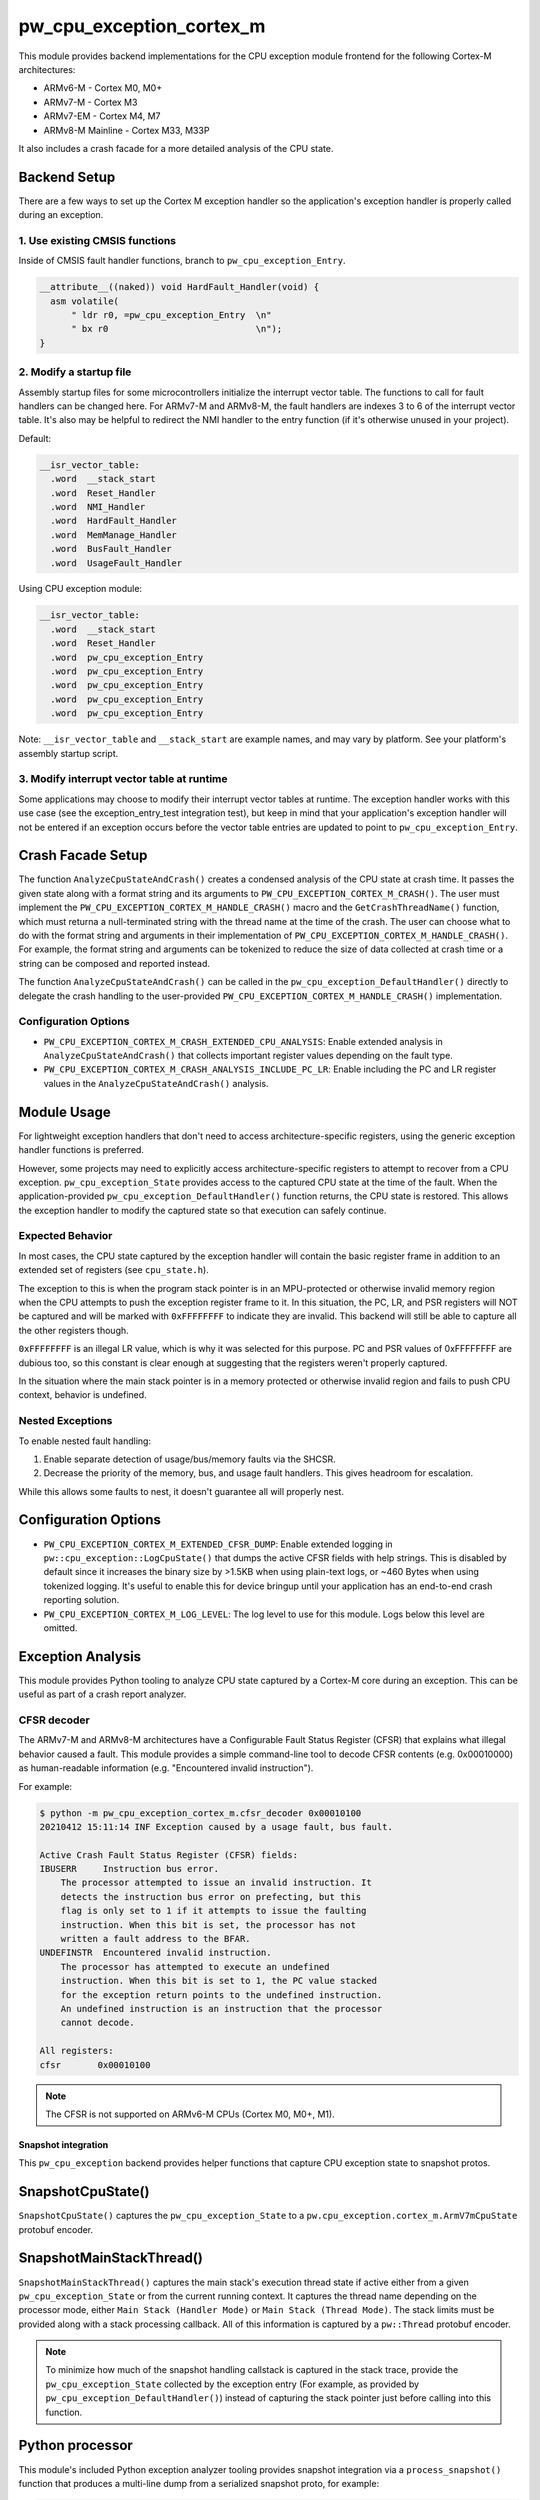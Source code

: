 .. _module-pw_cpu_exception_cortex_m:

=========================
pw_cpu_exception_cortex_m
=========================
.. pigweed-module::
   :name: pw_cpu_exception_cortex_m

This module provides backend implementations for the CPU exception module frontend
for the following Cortex-M architectures:

* ARMv6-M - Cortex M0, M0+
* ARMv7-M - Cortex M3
* ARMv7-EM - Cortex M4, M7
* ARMv8-M Mainline - Cortex M33, M33P

It also includes a crash facade for a more detailed analysis of the CPU state.

Backend Setup
=============
There are a few ways to set up the Cortex M exception handler so the
application's exception handler is properly called during an exception.

1. Use existing CMSIS functions
-------------------------------
Inside of CMSIS fault handler functions, branch to ``pw_cpu_exception_Entry``.

.. code-block:: cpp

   __attribute__((naked)) void HardFault_Handler(void) {
     asm volatile(
         " ldr r0, =pw_cpu_exception_Entry  \n"
         " bx r0                            \n");
   }

2. Modify a startup file
------------------------
Assembly startup files for some microcontrollers initialize the interrupt
vector table. The functions to call for fault handlers can be changed here.
For ARMv7-M and ARMv8-M, the fault handlers are indexes 3 to 6 of the
interrupt vector table. It's also may be helpful to redirect the NMI handler
to the entry function (if it's otherwise unused in your project).

Default:

.. code-block::

   __isr_vector_table:
     .word  __stack_start
     .word  Reset_Handler
     .word  NMI_Handler
     .word  HardFault_Handler
     .word  MemManage_Handler
     .word  BusFault_Handler
     .word  UsageFault_Handler

Using CPU exception module:

.. code-block::

   __isr_vector_table:
     .word  __stack_start
     .word  Reset_Handler
     .word  pw_cpu_exception_Entry
     .word  pw_cpu_exception_Entry
     .word  pw_cpu_exception_Entry
     .word  pw_cpu_exception_Entry
     .word  pw_cpu_exception_Entry

Note: ``__isr_vector_table`` and ``__stack_start`` are example names, and may
vary by platform. See your platform's assembly startup script.

3. Modify interrupt vector table at runtime
-------------------------------------------
Some applications may choose to modify their interrupt vector tables at
runtime. The exception handler works with this use case (see the
exception_entry_test integration test), but keep in mind that your
application's exception handler will not be entered if an exception occurs
before the vector table entries are updated to point to
``pw_cpu_exception_Entry``.

.. _module-pw_cpu_exception_cortex_m-crash-facade-setup:

Crash Facade Setup
==================
The function ``AnalyzeCpuStateAndCrash()`` creates a condensed analysis of the
CPU state at crash time. It passes the given state along with a format string
and its arguments to ``PW_CPU_EXCEPTION_CORTEX_M_CRASH()``. The user must
implement the ``PW_CPU_EXCEPTION_CORTEX_M_HANDLE_CRASH()`` macro and the
``GetCrashThreadName()`` function, which must returna a null-terminated string
with the thread name at the time of the crash. The user can choose what to do
with the format string and arguments in their implementation of
``PW_CPU_EXCEPTION_CORTEX_M_HANDLE_CRASH()``. For example, the format string and
arguments can be tokenized to reduce the size of data collected at crash time or
a string can be composed and reported instead.

The function ``AnalyzeCpuStateAndCrash()`` can be called in the
``pw_cpu_exception_DefaultHandler()`` directly to delegate the crash handling
to the user-provided ``PW_CPU_EXCEPTION_CORTEX_M_HANDLE_CRASH()``
implementation.

Configuration Options
---------------------
- ``PW_CPU_EXCEPTION_CORTEX_M_CRASH_EXTENDED_CPU_ANALYSIS``: Enable extended
  analysis in ``AnalyzeCpuStateAndCrash()`` that collects important register
  values depending on the fault type.

- ``PW_CPU_EXCEPTION_CORTEX_M_CRASH_ANALYSIS_INCLUDE_PC_LR``: Enable including
  the PC and LR register values in the ``AnalyzeCpuStateAndCrash()`` analysis.

Module Usage
============
For lightweight exception handlers that don't need to access
architecture-specific registers, using the generic exception handler functions
is preferred.

However, some projects may need to explicitly access architecture-specific
registers to attempt to recover from a CPU exception. ``pw_cpu_exception_State``
provides access to the captured CPU state at the time of the fault. When the
application-provided ``pw_cpu_exception_DefaultHandler()`` function returns, the
CPU state is restored. This allows the exception handler to modify the captured
state so that execution can safely continue.

Expected Behavior
-----------------
In most cases, the CPU state captured by the exception handler will contain the
basic register frame in addition to an extended set of registers
(see ``cpu_state.h``).

The exception to this is when the program stack pointer is in an MPU-protected
or otherwise invalid memory region when the CPU attempts to push the exception
register frame to it. In this situation, the PC, LR, and PSR registers will NOT
be captured and will be marked with ``0xFFFFFFFF`` to indicate they are invalid.
This backend will still be able to capture all the other registers though.

``0xFFFFFFFF`` is an illegal LR value, which is why it was selected for this
purpose. PC and PSR values of 0xFFFFFFFF are dubious too, so this constant is
clear enough at suggesting that the registers weren't properly captured.

In the situation where the main stack pointer is in a memory protected or
otherwise invalid region and fails to push CPU context, behavior is undefined.

Nested Exceptions
-----------------
To enable nested fault handling:

1. Enable separate detection of usage/bus/memory faults via the SHCSR.
2. Decrease the priority of the memory, bus, and usage fault handlers. This
   gives headroom for escalation.

While this allows some faults to nest, it doesn't guarantee all will properly
nest.

Configuration Options
=====================
- ``PW_CPU_EXCEPTION_CORTEX_M_EXTENDED_CFSR_DUMP``: Enable extended logging in
  ``pw::cpu_exception::LogCpuState()`` that dumps the active CFSR fields with
  help strings. This is disabled by default since it increases the binary size
  by >1.5KB when using plain-text logs, or ~460 Bytes when using tokenized
  logging. It's useful to enable this for device bringup until your application
  has an end-to-end crash reporting solution.
- ``PW_CPU_EXCEPTION_CORTEX_M_LOG_LEVEL``: The log level to use for this module.
  Logs below this level are omitted.

Exception Analysis
==================
This module provides Python tooling to analyze CPU state captured by a Cortex-M
core during an exception. This can be useful as part of a crash report analyzer.

CFSR decoder
------------
The ARMv7-M and ARMv8-M architectures have a Configurable Fault Status Register
(CFSR) that explains what illegal behavior caused a fault. This module provides
a simple command-line tool to decode CFSR contents (e.g. 0x00010000) as
human-readable information (e.g. "Encountered invalid instruction").

For example:

.. code-block::

   $ python -m pw_cpu_exception_cortex_m.cfsr_decoder 0x00010100
   20210412 15:11:14 INF Exception caused by a usage fault, bus fault.

   Active Crash Fault Status Register (CFSR) fields:
   IBUSERR     Instruction bus error.
       The processor attempted to issue an invalid instruction. It
       detects the instruction bus error on prefecting, but this
       flag is only set to 1 if it attempts to issue the faulting
       instruction. When this bit is set, the processor has not
       written a fault address to the BFAR.
   UNDEFINSTR  Encountered invalid instruction.
       The processor has attempted to execute an undefined
       instruction. When this bit is set to 1, the PC value stacked
       for the exception return points to the undefined instruction.
       An undefined instruction is an instruction that the processor
       cannot decode.

   All registers:
   cfsr       0x00010100

.. note::
   The CFSR is not supported on ARMv6-M CPUs (Cortex M0, M0+, M1).

--------------------
Snapshot integration
--------------------
This ``pw_cpu_exception`` backend provides helper functions that capture CPU
exception state to snapshot protos.

SnapshotCpuState()
==================
``SnapshotCpuState()`` captures the ``pw_cpu_exception_State`` to a
``pw.cpu_exception.cortex_m.ArmV7mCpuState`` protobuf encoder.


SnapshotMainStackThread()
=========================
``SnapshotMainStackThread()`` captures the main stack's execution thread state
if active either from a given ``pw_cpu_exception_State`` or from the current
running context. It captures the thread name depending on the processor mode,
either ``Main Stack (Handler Mode)`` or ``Main Stack (Thread Mode)``. The stack
limits must be provided along with a stack processing callback. All of this
information is captured by a ``pw::Thread`` protobuf encoder.

.. note::
   To minimize how much of the snapshot handling callstack is captured in the
   stack trace, provide the ``pw_cpu_exception_State`` collected by the
   exception entry (For example, as provided by
   ``pw_cpu_exception_DefaultHandler()``)
   instead of capturing the stack pointer just before calling into this
   function.

Python processor
================
This module's included Python exception analyzer tooling provides snapshot
integration via a ``process_snapshot()`` function that produces a multi-line
dump from a serialized snapshot proto, for example:

.. code-block::

   Exception caused by a usage fault.

   Active Crash Fault Status Register (CFSR) fields:
   UNDEFINSTR  Undefined Instruction UsageFault.
       The processor has attempted to execute an undefined
       instruction. When this bit is set to 1, the PC value stacked
       for the exception return points to the undefined instruction.
       An undefined instruction is an instruction that the processor
       cannot decode.

   All registers:
   pc         0x0800e1c4 example::Service::Crash(_example_service_CrashRequest const&, _pw_protobuf_Empty&) (src/example_service/service.cc:131)
   lr         0x0800e141 example::Service::Crash(_example_service_CrashRequest const&, _pw_protobuf_Empty&) (src/example_service/service.cc:128)
   psr        0x81000000
   msp        0x20040fd8
   psp        0x20001488
   exc_return 0xffffffed
   cfsr       0x00010000
   mmfar      0xe000ed34
   bfar       0xe000ed38
   icsr       0x00000803
   hfsr       0x40000000
   shcsr      0x00000000
   control    0x00000000
   r0         0xe03f7847
   r1         0x714083dc
   r2         0x0b36dc49
   r3         0x7fbfbe1a
   r4         0xc36e8efb
   r5         0x69a14b13
   r6         0x0ec35eaa
   r7         0xa5df5543
   r8         0xc892b931
   r9         0xa2372c94
   r10        0xbd15c968
   r11        0x759b95ab
   r12        0x00000000

Module Configuration Options
============================
The following configurations can be adjusted via compile-time configuration of
this module, see the
:ref:`module documentation <module-structure-compile-time-configuration>` for
more details.

.. c:macro:: PW_CPU_EXCEPTION_CORTEX_M_LOG_LEVEL

   The log level to use for this module. Logs below this level are omitted.

   This defaults to ``PW_LOG_LEVEL_DEBUG``.

.. c:macro:: PW_CPU_EXCEPTION_CORTEX_M_EXTENDED_CFSR_DUMP

   Enables extended logging in pw::cpu_exception::LogCpuState() and
   pw::cpu_exception::cortex_m::LogExceptionAnalysis() that dumps the active
   CFSR fields with help strings. This is disabled by default since it
   increases the binary size by >1.5KB when using plain-text logs, or ~460
   Bytes when using tokenized logging. It's useful to enable this for device
   bringup until your application has an end-to-end crash reporting solution.

   This is disabled by default.
